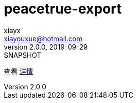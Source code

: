 = peacetrue-export
xiayx <xiayouxue@hotmail.com>
v2.0.0, 2019-09-29: SNAPSHOT

查看 https://peacetrue.github.io/public/peacetrue-export/index.html[详情^]

